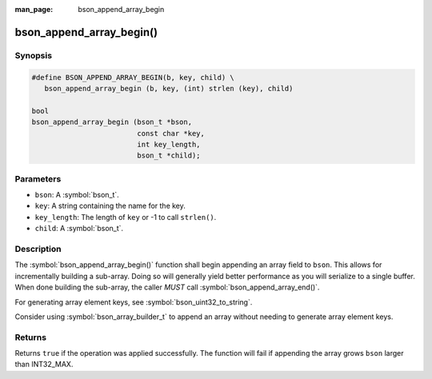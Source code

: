 :man_page: bson_append_array_begin

bson_append_array_begin()
=========================

Synopsis
--------

.. code-block:: c

  #define BSON_APPEND_ARRAY_BEGIN(b, key, child) \
     bson_append_array_begin (b, key, (int) strlen (key), child)

  bool
  bson_append_array_begin (bson_t *bson,
                           const char *key,
                           int key_length,
                           bson_t *child);

Parameters
----------

* ``bson``: A :symbol:`bson_t`.
* ``key``: A string containing the name for the key.
* ``key_length``: The length of ``key`` or -1 to call ``strlen()``.
* ``child``: A :symbol:`bson_t`.

Description
-----------

The :symbol:`bson_append_array_begin()` function shall begin appending an array field to ``bson``. This allows for incrementally building a sub-array. Doing so will generally yield better performance as you will serialize to a single buffer. When done building the sub-array, the caller *MUST* call :symbol:`bson_append_array_end()`.

For generating array element keys, see :symbol:`bson_uint32_to_string`.

Consider using :symbol:`bson_array_builder_t` to append an array without needing to generate array element keys.

Returns
-------

Returns ``true`` if the operation was applied successfully. The function will fail if appending the array grows ``bson`` larger than INT32_MAX.

.. seealso::

  | :symbol:`bson_array_builder_t`


